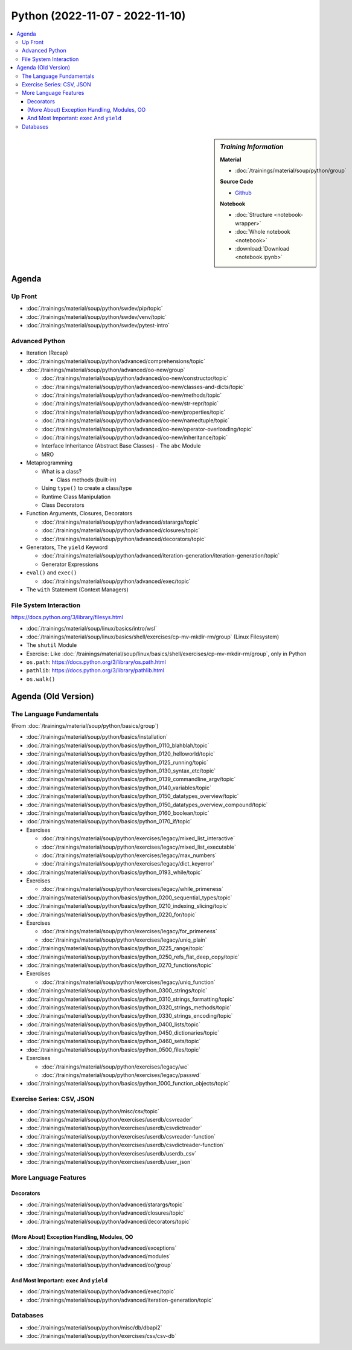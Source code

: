 Python (2022-11-07 - 2022-11-10)
================================

.. contents::
   :local:

.. sidebar:: *Training Information*

   **Material**

   * :doc:`/trainings/material/soup/python/group`

   **Source Code**

   * `Github <https://github.com/jfasch/2022-10-17>`__

   **Notebook**

   * :doc:`Structure <notebook-wrapper>`
   * :doc:`Whole notebook <notebook>`
   * :download:`Download <notebook.ipynb>`

Agenda
------

Up Front
........

* :doc:`/trainings/material/soup/python/swdev/pip/topic`
* :doc:`/trainings/material/soup/python/swdev/venv/topic`
* :doc:`/trainings/material/soup/python/swdev/pytest-intro`

Advanced Python
...............

* Iteration (Recap)
* :doc:`/trainings/material/soup/python/advanced/comprehensions/topic`
* :doc:`/trainings/material/soup/python/advanced/oo-new/group`

  * :doc:`/trainings/material/soup/python/advanced/oo-new/constructor/topic`
  * :doc:`/trainings/material/soup/python/advanced/oo-new/classes-and-dicts/topic`
  * :doc:`/trainings/material/soup/python/advanced/oo-new/methods/topic`
  * :doc:`/trainings/material/soup/python/advanced/oo-new/str-repr/topic`
  * :doc:`/trainings/material/soup/python/advanced/oo-new/properties/topic`
  * :doc:`/trainings/material/soup/python/advanced/oo-new/namedtuple/topic`
  * :doc:`/trainings/material/soup/python/advanced/oo-new/operator-overloading/topic`
  * :doc:`/trainings/material/soup/python/advanced/oo-new/inheritance/topic`
  * Interface Inheritance (Abstract Base Classes) - The ``abc`` Module
  * MRO

* Metaprogramming

  * What is a class?

    * Class methods (built-in)

  * Using ``type()`` to create a class/type
  * Runtime Class Manipulation
  * Class Decorators

* Function Arguments, Closures, Decorators

  * :doc:`/trainings/material/soup/python/advanced/starargs/topic`
  * :doc:`/trainings/material/soup/python/advanced/closures/topic`
  * :doc:`/trainings/material/soup/python/advanced/decorators/topic`

* Generators, The ``yield`` Keyword

  * :doc:`/trainings/material/soup/python/advanced/iteration-generation/iteration-generation/topic`
  * Generator Expressions

* ``eval()`` and ``exec()``

  * :doc:`/trainings/material/soup/python/advanced/exec/topic`

* The ``with`` Statement (Context Managers)

File System Interaction
.......................

https://docs.python.org/3/library/filesys.html

* :doc:`/trainings/material/soup/linux/basics/intro/wsl`
* :doc:`/trainings/material/soup/linux/basics/shell/exercises/cp-mv-mkdir-rm/group` (Linux Filesystem)
* The ``shutil`` Module
* Exercise: Like
  :doc:`/trainings/material/soup/linux/basics/shell/exercises/cp-mv-mkdir-rm/group`,
  only in Python
* ``os.path``: https://docs.python.org/3/library/os.path.html
* ``pathlib``: https://docs.python.org/3/library/pathlib.html
* ``os.walk()``

Agenda (Old Version)
--------------------

The Language Fundamentals
.........................

(From :doc:`/trainings/material/soup/python/basics/group`)

* :doc:`/trainings/material/soup/python/basics/installation`
* :doc:`/trainings/material/soup/python/basics/python_0110_blahblah/topic`
* :doc:`/trainings/material/soup/python/basics/python_0120_helloworld/topic`
* :doc:`/trainings/material/soup/python/basics/python_0125_running/topic`
* :doc:`/trainings/material/soup/python/basics/python_0130_syntax_etc/topic`
* :doc:`/trainings/material/soup/python/basics/python_0139_commandline_argv/topic`
* :doc:`/trainings/material/soup/python/basics/python_0140_variables/topic`
* :doc:`/trainings/material/soup/python/basics/python_0150_datatypes_overview/topic`
* :doc:`/trainings/material/soup/python/basics/python_0150_datatypes_overview_compound/topic`
* :doc:`/trainings/material/soup/python/basics/python_0160_boolean/topic`
* :doc:`/trainings/material/soup/python/basics/python_0170_if/topic`
* Exercises

  * :doc:`/trainings/material/soup/python/exercises/legacy/mixed_list_interactive`
  * :doc:`/trainings/material/soup/python/exercises/legacy/mixed_list_executable`
  * :doc:`/trainings/material/soup/python/exercises/legacy/max_numbers`
  * :doc:`/trainings/material/soup/python/exercises/legacy/dict_keyerror`

* :doc:`/trainings/material/soup/python/basics/python_0193_while/topic`

* Exercises

  * :doc:`/trainings/material/soup/python/exercises/legacy/while_primeness`

* :doc:`/trainings/material/soup/python/basics/python_0200_sequential_types/topic`
* :doc:`/trainings/material/soup/python/basics/python_0210_indexing_slicing/topic`
* :doc:`/trainings/material/soup/python/basics/python_0220_for/topic`

* Exercises

  * :doc:`/trainings/material/soup/python/exercises/legacy/for_primeness`
  * :doc:`/trainings/material/soup/python/exercises/legacy/uniq_plain`


* :doc:`/trainings/material/soup/python/basics/python_0225_range/topic`
* :doc:`/trainings/material/soup/python/basics/python_0250_refs_flat_deep_copy/topic`
* :doc:`/trainings/material/soup/python/basics/python_0270_functions/topic`

* Exercises

  * :doc:`/trainings/material/soup/python/exercises/legacy/uniq_function`

* :doc:`/trainings/material/soup/python/basics/python_0300_strings/topic`
* :doc:`/trainings/material/soup/python/basics/python_0310_strings_formatting/topic`
* :doc:`/trainings/material/soup/python/basics/python_0320_strings_methods/topic`
* :doc:`/trainings/material/soup/python/basics/python_0330_strings_encoding/topic`
* :doc:`/trainings/material/soup/python/basics/python_0400_lists/topic`
* :doc:`/trainings/material/soup/python/basics/python_0450_dictionaries/topic`
* :doc:`/trainings/material/soup/python/basics/python_0460_sets/topic`
* :doc:`/trainings/material/soup/python/basics/python_0500_files/topic`

* Exercises

  * :doc:`/trainings/material/soup/python/exercises/legacy/wc`
  * :doc:`/trainings/material/soup/python/exercises/legacy/passwd`

* :doc:`/trainings/material/soup/python/basics/python_1000_function_objects/topic`

Exercise Series: CSV, JSON
..........................

* :doc:`/trainings/material/soup/python/misc/csv/topic`

* :doc:`/trainings/material/soup/python/exercises/userdb/csvreader`
* :doc:`/trainings/material/soup/python/exercises/userdb/csvdictreader`
* :doc:`/trainings/material/soup/python/exercises/userdb/csvreader-function`
* :doc:`/trainings/material/soup/python/exercises/userdb/csvdictreader-function`
* :doc:`/trainings/material/soup/python/exercises/userdb/userdb_csv`
* :doc:`/trainings/material/soup/python/exercises/userdb/user_json`

More Language Features
......................

Decorators
``````````

* :doc:`/trainings/material/soup/python/advanced/starargs/topic`
* :doc:`/trainings/material/soup/python/advanced/closures/topic`
* :doc:`/trainings/material/soup/python/advanced/decorators/topic`

(More About) Exception Handling, Modules, OO
````````````````````````````````````````````

* :doc:`/trainings/material/soup/python/advanced/exceptions`
* :doc:`/trainings/material/soup/python/advanced/modules`
* :doc:`/trainings/material/soup/python/advanced/oo/group`

And Most Important: ``exec`` And ``yield``
``````````````````````````````````````````

* :doc:`/trainings/material/soup/python/advanced/exec/topic`
* :doc:`/trainings/material/soup/python/advanced/iteration-generation/topic`

Databases
.........
  
* :doc:`/trainings/material/soup/python/misc/db/dbapi2`
* :doc:`/trainings/material/soup/python/exercises/csv/csv-db`
